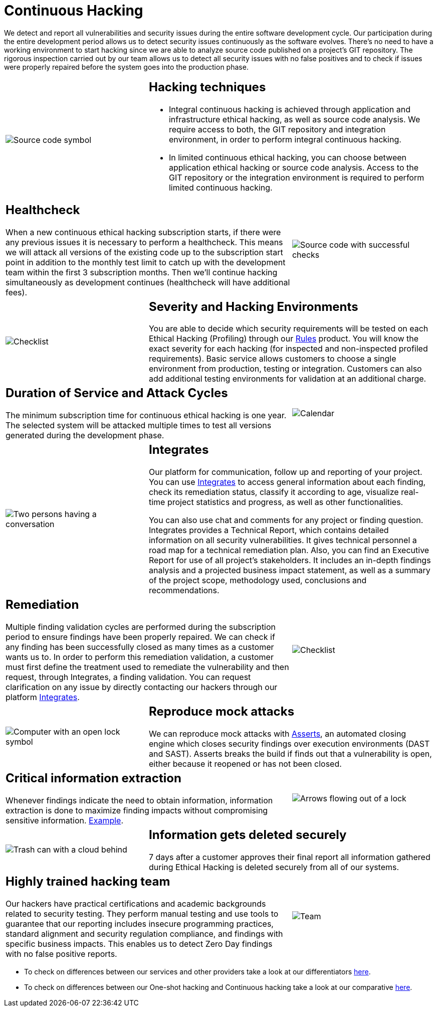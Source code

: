:slug: services/continuous-hacking/
:category: services
:description: In this page we describe our Continuous Hacking service, which aims to detect and report all the vulnerabilities in your application as soon as possible. Our participation in the development life cycle allow us to continuously detect security findings in a development environment.
:keywords: Fluid Attacks, Services, Continuous Hacking, Ethical Hacking, Pentesting, Security.
:template: salesforce

= Continuous Hacking

We detect and report all vulnerabilities
and security issues during the entire software development cycle.
Our participation during the entire development period
allows us to detect security issues continuously as the software evolves.
There's no need to have a working environment
to start hacking since we are able to analyze source code
published on a project’s +GIT+ repository.
The rigorous inspection carried out by our team
allows us to detect all security issues
with no false positives and to check if issues were properly repaired
before the system goes into the production phase.

[role="tb-alt"]
[cols=3, frame="topbot"]
|====

a|image::hacking-techniques.svg[alt="Source code symbol"]

2+a|== Hacking techniques

* Integral continuous hacking
is achieved through application and infrastructure ethical hacking,
as well as source code analysis.
We require access to both, the +GIT+ repository and integration environment,
in order to perform integral continuous hacking.

* In limited continuous ethical hacking,
you can choose between application ethical hacking
or source code analysis.
Access to the +GIT+ repository or the integration environment
is required to perform limited continuous hacking.

2+a|== Healthcheck

When a new continuous ethical hacking subscription starts,
if there were any previous issues
it is necessary to perform a healthcheck.
This means we will attack all versions of the existing code
up to the subscription start point in addition to the monthly test limit
to catch up with the development team
within the first +3+ subscription months.
Then we’ll continue hacking simultaneously as development continues
(healthcheck will have additional fees).

a|image::healthchecks.svg[alt="Source code with successful checks"]

a|image::severity.svg[alt="Checklist"]

2+a|== Severity and Hacking Environments

You are able to decide which security requirements will be tested
on each Ethical Hacking (Profiling) through our
[inner]#link:../../products/rules/[Rules]# product.
You will know the exact severity for each hacking
(for inspected and non-inspected profiled requirements).
Basic service allows customers to choose a single environment
from production, testing or integration.
Customers can also add additional testing environments
for validation at an additional charge.

2+a|==  Duration of Service and Attack Cycles

The minimum subscription time for continuous ethical hacking is one year.
The selected system will be attacked multiple times
to test all versions generated during the development phase.

a|image::duration.svg[alt="Calendar"]

a|image::agile-communication.svg[alt="Two persons having a conversation"]

2+a|== Integrates

Our platform for communication,
follow up and reporting of your project.
You can use [inner]#link:../../products/integrates/[Integrates]#
to access general information about each finding,
check its remediation status,
classify it according to age,
visualize real-time project statistics and progress,
as well as other functionalities.

You can also use chat and comments for any project or finding question.
Integrates provides a Technical Report,
which contains detailed information on all security vulnerabilities.
It gives technical personnel
a road map for a technical remediation plan.
Also, you can find an Executive Report for use of all  project’s stakeholders.
It includes an in-depth findings analysis
and a projected business impact statement,
as well as a summary of the project scope,
methodology used, conclusions and recommendations.

2+a|== Remediation

Multiple finding validation cycles
are performed during the subscription period
to ensure findings have been properly repaired.
We can check if any finding has been successfully closed
as many times as a customer wants us to.
In order to perform this remediation validation,
a customer must first define the treatment
used to remediate the vulnerability
and then request, through Integrates,
a finding validation.
You can request clarification on any issue
by directly contacting our hackers through our platform [inner]#link:../../products/integrates/[Integrates]#.

a|image::validate-remediation.svg[alt="Checklist"]

a|image::exploitation.svg[alt="Computer with an open lock symbol"]

2+a|== Reproduce mock attacks

We can reproduce mock attacks with [inner]#link:../../products/asserts/[Asserts]#,
an automated closing engine which closes security findings
over execution environments (+DAST+ and +SAST+).
+Asserts+ breaks the build if finds out that a vulnerability is open,
either because it reopened or has not been closed.

2+a|== Critical information extraction

Whenever findings indicate the need to obtain information,
information extraction is done to maximize finding impacts
without compromising sensitive information.
[inner]#link:../../products/integrates/#compromised-records[Example]#.

a|image::critical-info.svg[alt="Arrows flowing out of a lock"]

a|image::secure-deletion.svg[alt="Trash can with a cloud behind"]

2+a|== Information gets deleted securely

+7+ days after a customer approves their final report
all information gathered during Ethical Hacking
is deleted securely from all of our systems.

2+a|== Highly trained hacking team

Our hackers have practical certifications and academic backgrounds
related to security testing.
They perform manual testing and use tools
to guarantee that our reporting includes insecure programming practices,
standard alignment and security regulation compliance,
and findings with specific business impacts.
This enables us to detect Zero Day findings
with no false positive reports.

a|image::trained-team.svg[alt="Team"]

|====

* To check on differences between our services
and other providers take a look at our differentiators
[inner]#link:../differentiators/[here]#.

* To check on differences between our One-shot hacking
and Continuous hacking take a look at our comparative
[inner]#link:../comparative/[here]#.
